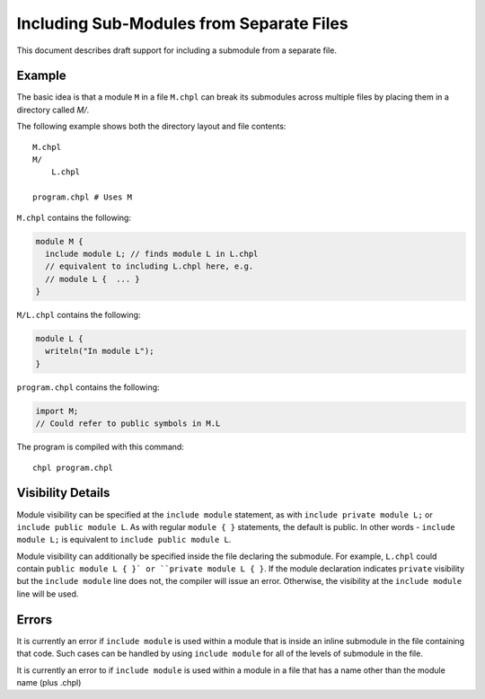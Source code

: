 .. _readme-module_include:

Including Sub-Modules from Separate Files
=========================================

This document describes draft support for including a submodule from a
separate file.

Example
+++++++

The basic idea is that a module ``M`` in a file ``M.chpl`` can break its
submodules across multiple files by placing them in a directory called
`M/`.

The following example shows both the directory layout and file contents:

::

  M.chpl
  M/
      L.chpl

  program.chpl # Uses M


``M.chpl`` contains the following:

.. code-block:: chapel

  module M {
    include module L; // finds module L in L.chpl
    // equivalent to including L.chpl here, e.g.
    // module L {  ... }
  }


``M/L.chpl`` contains the following:

.. code-block:: chapel

  module L {
    writeln("In module L");
  }

``program.chpl`` contains the following:

.. code-block:: chapel

  import M;
  // Could refer to public symbols in M.L

The program is compiled with this command:

::

  chpl program.chpl

Visibility Details
++++++++++++++++++

Module visibility can be specified at the ``include module`` statement,
as with ``include private module L;`` or ``include public module L``. As
with regular ``module { }`` statements, the default is public. In other
words - ``include module L;`` is equivalent to ``include public module
L``.

Module visibility can additionally be specified inside the file declaring
the submodule. For example, ``L.chpl`` could contain
``public module L { }` or ``private module L { }``. If the module
declaration indicates ``private`` visibility but the ``include module``
line does not, the compiler will issue an error. Otherwise, the
visibility at the ``include module`` line will be used.


Errors
++++++

It is currently an error if ``include module`` is used within a module
that is inside an inline submodule in the file containing that code. Such
cases can be handled by using ``include module`` for all of the levels of
submodule in the file.

It is currently an error to if ``include module`` is used within a module
in a file that has a name other than the module name (plus .chpl)
